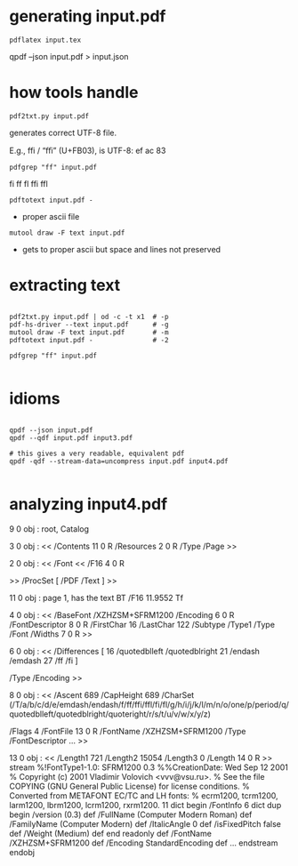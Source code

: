 * generating input.pdf

: pdflatex input.tex

qpdf --json input.pdf > input.json

* how tools handle

: pdf2txt.py input.pdf

  generates correct UTF-8 file.

E.g., ffi / “ﬃ” (U+FB03),
is UTF-8:
 ef  ac  83

: pdfgrep "ff" input.pdf
fi ff fl ffi ffl

: pdftotext input.pdf -

 - proper ascii file

: mutool draw -F text input.pdf

 - gets to proper ascii but space and lines not preserved


* extracting text
#+BEGIN_SRC 

 pdf2txt.py input.pdf | od -c -t x1  # -p
 pdf-hs-driver --text input.pdf      # -g
 mutool draw -F text input.pdf       # -m
 pdftotext input.pdf -               # -2

 pdfgrep "ff" input.pdf

#+END_SRC


* idioms
#+BEGIN_SRC 

 qpdf --json input.pdf
 qpdf --qdf input.pdf input3.pdf  

 # this gives a very readable, equivalent pdf
 qpdf -qdf --stream-data=uncompress input.pdf input4.pdf

#+END_SRC
    
* analyzing input4.pdf

9 0 obj : root, Catalog

# page 1
3 0 obj : <<
  /Contents 11 0 R
  /Resources 2 0 R
  /Type /Page
  >>

# resources for page 1
2 0 obj : << /Font <<
           /F16 4 0 R      
            # where "F16" is defined. ?
           >>
        /ProcSet [
          /PDF
          /Text
        ]
        >>

# contents of page 1
11 0 obj : page 1, has the text
           BT /F16 11.9552 Tf

# Type1 Font Dictionary (could differ for Type0,2,3,TrueType,CIDFont)
4 0 obj : <<
  /BaseFont /XZHZSM+SFRM1200
  /Encoding 6 0 R
  /FontDescriptor 8 0 R
  /FirstChar 16
  /LastChar 122
  /Subtype /Type1
  /Type /Font
  /Widths 7 0 R
>>
# Encoding:
6 0 obj : <<
          /Differences [
              16
              /quotedblleft
              /quotedblright
              21
              /endash
              /emdash
              27
              /ff
              /fi
              ]
          # maps character codes to the names of glyph descriptions
          /Type /Encoding >>
          # differences wrt ... (see spec p.323)
# the font descriptor:
8 0 obj : <<
  /Ascent 689
  /CapHeight 689
  /CharSet (/T/a/b/c/d/e/emdash/endash/f/ff/ffi/ffl/fi/fl/g/h/i/j/k/l/m/n/o/one/p/period/q/quotedblleft/quotedblright/quoteright/r/s/t/u/v/w/x/y/z)
    # [HERE: only what's used in file.]
    # spec: "deprecated in 2.0 ... char names in a font subset"
  /Flags 4
  /FontFile 13 0 R
  /FontName /XZHZSM+SFRM1200
  /Type /FontDescriptor
  ...
  >>

# Font File [sic]:
13 0 obj : <<
  /Length1 721
  /Length2 15054
  /Length3 0
  /Length 14 0 R
  >>
  stream
  %!FontType1-1.0: SFRM1200 0.3
  %%CreationDate: Wed Sep 12 2001
  % Copyright (c) 2001 Vladimir Volovich <vvv@vsu.ru>.
  % See the file COPYING (GNU General Public License) for license conditions.
  % Converted from METAFONT EC/TC and LH fonts:
  % ecrm1200, tcrm1200, larm1200, lbrm1200, lcrm1200, rxrm1200.
  11 dict begin
  /FontInfo 6 dict dup begin
  /version (0.3) def
  /FullName (Computer Modern Roman) def
  /FamilyName (Computer Modern) def
  /ItalicAngle 0 def
  /isFixedPitch false def
  /Weight (Medium) def
  end readonly def
  /FontName /XZHZSM+SFRM1200 def
  /Encoding StandardEncoding def
  ...
  endstream
  endobj

